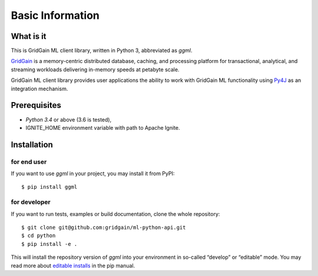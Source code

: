..  Licensed to the Apache Software Foundation (ASF) under one or more
    contributor license agreements.  See the NOTICE file distributed with
    this work for additional information regarding copyright ownership.
    The ASF licenses this file to You under the Apache License, Version 2.0
    (the "License"); you may not use this file except in compliance with
    the License.  You may obtain a copy of the License at

..      http://www.apache.org/licenses/LICENSE-2.0

..  Unless required by applicable law or agreed to in writing, software
    distributed under the License is distributed on an "AS IS" BASIS,
    WITHOUT WARRANTIES OR CONDITIONS OF ANY KIND, either express or implied.
    See the License for the specific language governing permissions and
    limitations under the License.

=================
Basic Information
=================

What is it
----------

This is GridGain ML client library, written in Python 3, abbreviated as *ggml*.

`GridGain`_ is a memory-centric distributed database, caching, and processing platform for transactional, analytical, and streaming workloads delivering in-memory speeds at petabyte scale.

GridGain ML client library provides user applications the ability to work with GridGain ML functionality using `Py4J`_ as an integration mechanism.

Prerequisites
-------------

- *Python 3.4* or above (3.6 is tested),
- IGNITE_HOME environment variable with path to Apache Ignite.

Installation
------------

for end user
^^^^^^^^^^^^

If you want to use *ggml* in your project, you may install it from PyPI:

::

$ pip install ggml

for developer
^^^^^^^^^^^^^

If you want to run tests, examples or build documentation, clone the whole repository:

::

$ git clone git@github.com:gridgain/ml-python-api.git
$ cd python
$ pip install -e .

This will install the repository version of *ggml* into your environment in so-called “develop” or “editable” mode. You may read more about `editable installs`_ in the pip manual.

.. _GridGain: https://apacheignite.readme.io/docs/what-is-ignite
.. _Py4J: https://www.py4j.org/
.. _editable installs: https://pip.pypa.io/en/stable/reference/pip_install/#editable-installs
